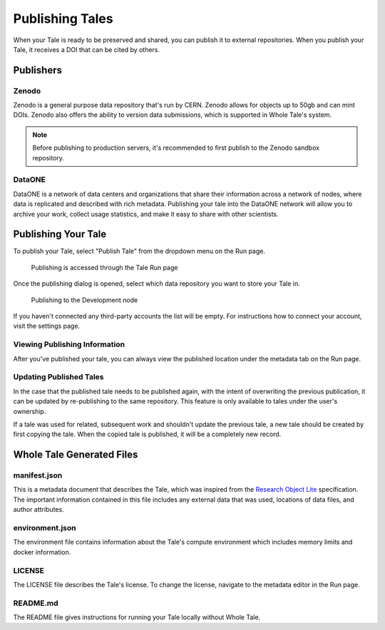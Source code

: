 .. _publishing:

Publishing Tales
================

When your Tale is ready to be preserved and shared, you can publish it to external repositories. When you publish your Tale, it receives a DOI that can be cited by others.

Publishers
----------

Zenodo
^^^^^^
Zenodo is a general purpose data repository that's run by CERN. Zenodo allows
for objects up to 50gb and can mint DOIs. Zenodo also offers the ability to version 
data submissions, which is supported in Whole Tale's system.

.. note::
   Before publishing to production servers, it's recommended to first publish to
   the Zenodo sandbox repository.

DataONE
^^^^^^^
DataONE is a network of data centers and organizations that share their information 
across a network of nodes, where data is replicated and described with rich metadata.
Publishing your tale into the DataONE network will allow you to archive your work, 
collect usage statistics, and make it easy to share with other scientists.


Publishing Your Tale
--------------------

To publish your Tale, select "Publish Tale" from the dropdown menu on the Run page.

     .. figure:: images/publish/start_publish.gif
          :align: center

          Publishing is accessed through the Tale Run page


Once the publishing dialog is opened, select which data repository you want to store your Tale in.

     .. figure:: images/publish/run_publish.gif
          :align: center

          Publishing to the Development node

If you haven't connected any third-party accounts the list will be empty. For instructions how to connect your account, visit
the settings page.

Viewing Publishing Information
^^^^^^^^^^^^^^^^^^^^^^^^^^^^^^
After you've published your tale, you can always view the published location under the metadata tab on the Run page.

Updating Published Tales
^^^^^^^^^^^^^^^^^^^^^^^^

In the case that the published tale needs to be published again, with the intent of overwriting the previous publication, 
it can be updated by re-publishing to the same repository. This feature is only available to tales under the user's ownership. 

If a tale was used for related, subsequent work and shouldn't update the previous tale, a new tale should be created by 
first copying the tale. When the copied tale is published, it will be a completely new record.


Whole Tale Generated Files
--------------------------

manifest.json
^^^^^^^^^^^^^
This is a metadata document that describes the Tale, which was inspired from the `Research Object Lite`_ specification. The 
important information contained in this file includes any external data that was used, locations of data files, and author attributes.

environment.json
^^^^^^^^^^^^^^^^
The environment file contains information about the Tale's compute environment which includes memory limits and docker information.

LICENSE
^^^^^^^
The LICENSE file describes the Tale's license. To change the license, navigate to the metadata editor in the Run page.
  
README.md
^^^^^^^^^
The README file gives instructions for running your Tale locally without Whole Tale.

.. _Research Object Lite : https://researchobject.github.io/ro-lite/0.1.0/
